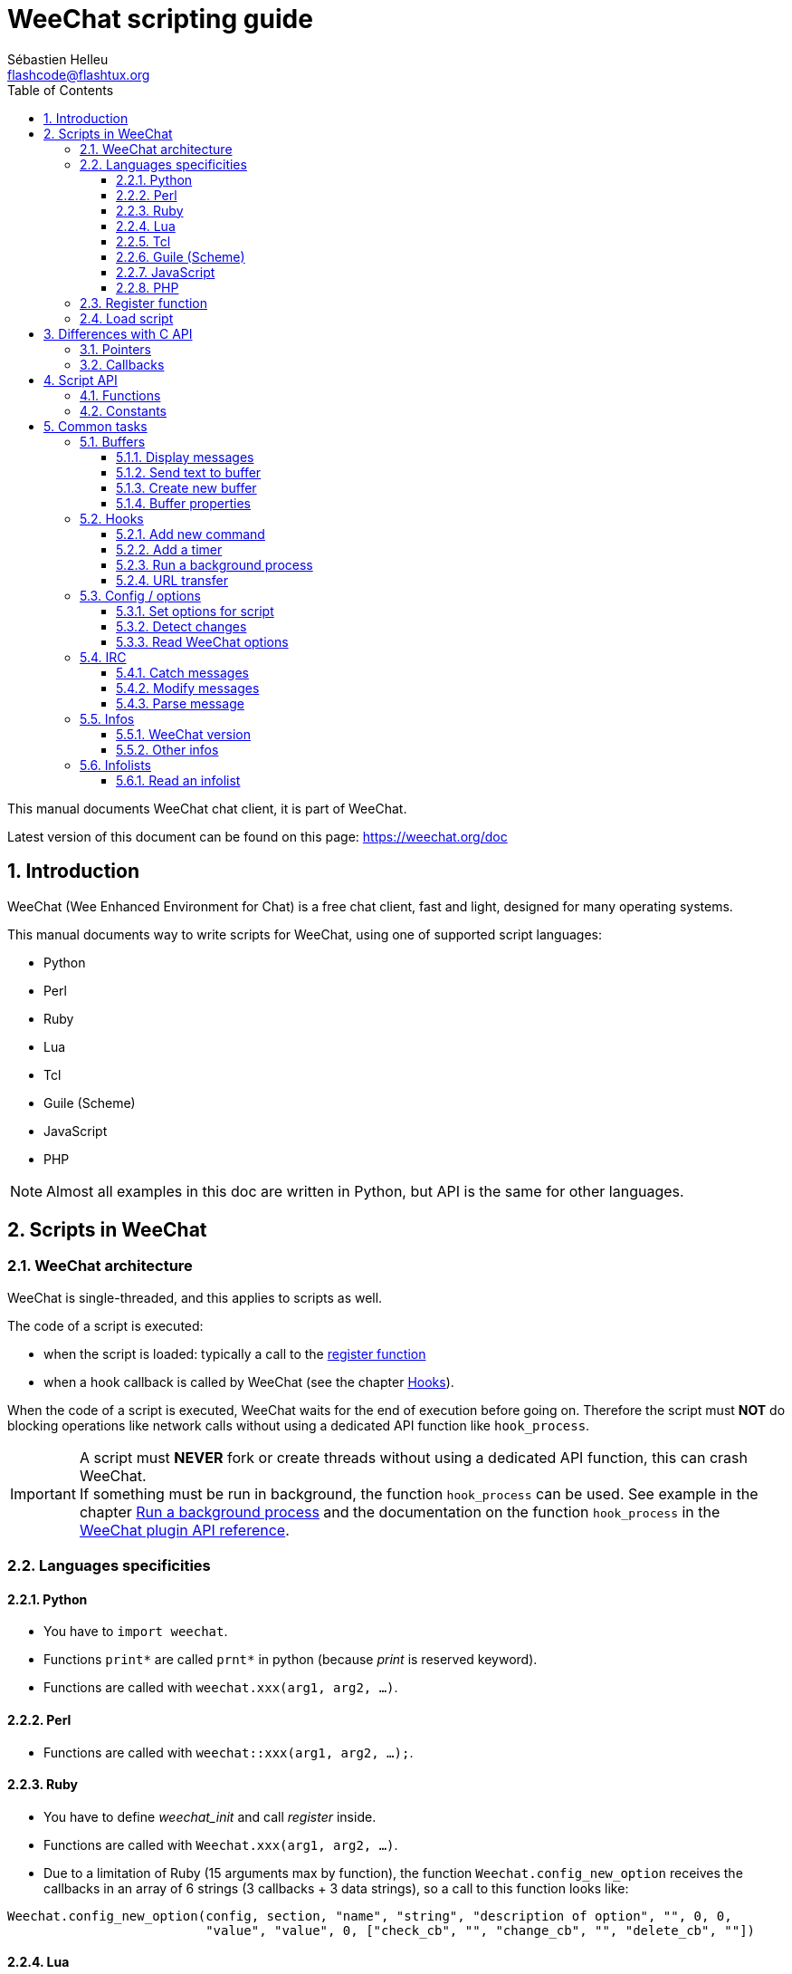 = WeeChat scripting guide
:author: Sébastien Helleu
:email: flashcode@flashtux.org
:lang: en
:toc: left
:toclevels: 3
:sectnums:
:docinfo1:


This manual documents WeeChat chat client, it is part of WeeChat.

Latest version of this document can be found on this page:
https://weechat.org/doc


[[introduction]]
== Introduction

WeeChat (Wee Enhanced Environment for Chat) is a free chat client, fast and
light, designed for many operating systems.

This manual documents way to write scripts for WeeChat, using one of supported
script languages:

* Python
* Perl
* Ruby
* Lua
* Tcl
* Guile (Scheme)
* JavaScript
* PHP

[NOTE]
Almost all examples in this doc are written in Python, but API is the same for
other languages.

[[scripts_in_weechat]]
== Scripts in WeeChat

[[weechat_architecture]]
=== WeeChat architecture

WeeChat is single-threaded, and this applies to scripts as well.

The code of a script is executed:

* when the script is loaded: typically a call to the
  <<register_function,register function>>
* when a hook callback is called by WeeChat (see the chapter <<hooks,Hooks>>).

When the code of a script is executed, WeeChat waits for the end of execution
before going on. Therefore the script must *NOT* do blocking operations like
network calls without using a dedicated API function like `hook_process`.

[IMPORTANT]
A script must *NEVER* fork or create threads without using a dedicated API
function, this can crash WeeChat. +
If something must be run in background, the function `hook_process` can be used.
See example in the chapter <<hook_process,Run a background process>>
and the documentation on the function `hook_process` in the
link:weechat_plugin_api.en.html#_hook_process[WeeChat plugin API reference].

[[languages_specificities]]
=== Languages specificities

==== Python

* You have to `import weechat`.
* Functions `+print*+` are called `+prnt*+` in python (because _print_ is reserved
  keyword).
* Functions are called with `weechat.xxx(arg1, arg2, ...)`.

==== Perl

* Functions are called with `weechat::xxx(arg1, arg2, ...);`.

==== Ruby

* You have to define _weechat_init_ and call _register_ inside.
* Functions are called with `Weechat.xxx(arg1, arg2, ...)`.
* Due to a limitation of Ruby (15 arguments max by function), the function
  `Weechat.config_new_option` receives the callbacks in an array of 6 strings
  (3 callbacks + 3 data strings), so a call to this function looks like:

[source,ruby]
----
Weechat.config_new_option(config, section, "name", "string", "description of option", "", 0, 0,
                          "value", "value", 0, ["check_cb", "", "change_cb", "", "delete_cb", ""])
----

==== Lua

* Functions are called with `weechat.xxx(arg1, arg2, ...)`.

==== Tcl

* Functions are called with `weechat::xxx arg1 arg2 ...`.

==== Guile (Scheme)

* Functions are called with `(weechat:xxx arg1 arg2 ...)`.
* Following functions take one list of arguments (instead of many arguments
  for other functions), because number of arguments exceed number of allowed
  arguments in Guile:
** config_new_section
** config_new_option
** bar_new

==== JavaScript

* Functions are called with `weechat.xxx(arg1, arg2, ...);`.

==== PHP

* Functions are called with `weechat_xxx(arg1, arg2, ...);`.

[[register_function]]
=== Register function

All WeeChat scripts must "register" themselves to WeeChat, and this must be
first WeeChat function called in script.

Prototype:

[source,python]
----
weechat.register(name, author, version, license, description, shutdown_function, charset)
----

Arguments:

* _name_: string, internal name of script
* _author_: string, author name
* _version_: string, script version
* _license_: string, script license
* _description_: string, short description of script
* _shutdown_function_: string, name of function called when script is unloaded
  (can be empty string)
* _charset_: string, script charset (if your script is UTF-8, you can use blank
  value here, because UTF-8 is default charset)

Example of script, for each language:

* Python:

[source,python]
----
import weechat

weechat.register("test_python", "FlashCode", "1.0", "GPL3", "Test script", "", "")
weechat.prnt("", "Hello, from python script!")
----

* Perl:

[source,perl]
----
weechat::register("test_perl", "FlashCode", "1.0", "GPL3", "Test script", "", "");
weechat::print("", "Hello, from perl script!");
----

* Ruby:

[source,ruby]
----
def weechat_init
  Weechat.register("test_ruby", "FlashCode", "1.0", "GPL3", "Test script", "", "")
  Weechat.print("", "Hello, from ruby script!")
  return Weechat::WEECHAT_RC_OK
end
----

* Lua:

[source,lua]
----
weechat.register("test_lua", "FlashCode", "1.0", "GPL3", "Test script", "", "")
weechat.print("", "Hello, from lua script!")
----

* Tcl:

[source,tcl]
----
weechat::register "test_tcl" "FlashCode" "1.0" "GPL3" "Test script" "" ""
weechat::print "" "Hello, from tcl script!"
----

* Guile (Scheme):

[source,lisp]
----
(weechat:register "test_scheme" "FlashCode" "1.0" "GPL3" "Test script" "" "")
(weechat:print "" "Hello, from scheme script!")
----

* JavaScript:

[source,javascript]
----
weechat.register("test_js", "FlashCode", "1.0", "GPL3", "Test script", "", "");
weechat.print("", "Hello, from javascript script!");
----

* PHP:

[source,php]
----
weechat_register('test_php', 'FlashCode', '1.0', 'GPL3', 'Test script', '', '');
weechat_print('', 'Hello, from PHP script!');
----

[[load_script]]
=== Load script

It is recommended to use the "script" plugin to load scripts, for example:

----
/script load script.py
/script load script.pl
/script load script.rb
/script load script.lua
/script load script.tcl
/script load script.scm
/script load script.js
/script load script.php
----

Each language has also its own command:

----
/python load script.py
/perl load script.pl
/ruby load script.rb
/lua load script.lua
/tcl load script.tcl
/guile load script.scm
/javascript load script.js
/php load script.php
----

You can make link in directory _language/autoload_ to autoload script when
WeeChat is starting.

For example with Python:

----
$ cd ~/.weechat/python/autoload
$ ln -s ../script.py
----

[NOTE]
When installing a script with command `/script install` the link in _autoload_
directory is automatically created.

[[differences_with_c_api]]
== Differences with C API

Script API is almost the same as C plugin API.
You can look at link:weechat_plugin_api.en.html[WeeChat plugin API reference]
for detail about each function in API: prototype, arguments, return values, examples.

It's important to make difference between a _plugin_ and a _script_: a
_plugin_ is a binary file compiled and loaded with command `/plugin`, whereas
a _script_ is a text file loaded with a plugin like _python_ with command
`/python`.

When your script _test.py_ calls a WeeChat API function, path is like that:

....
               ┌──────────────────────┐        ╔══════════════════╗
               │     python plugin    │        ║  WeeChat "core"  ║
               ├────────────┬─────────┤        ╟─────────┐        ║
test.py ─────► │ script API │  C API  │ ─────► ║  C API  │        ║
               └────────────┴─────────┘        ╚═════════╧════════╝
....

When WeeChat calls a callback in your script _test.py_, it's reverse of
previous path:

....
╔══════════════════╗        ┌──────────────────────┐
║  WeeChat "core"  ║        │     python plugin    │
║        ┌─────────╢        ├─────────┬────────────┤
║        │  C API  ║ ─────► │  C API  │ script API │ ─────► test.py
╚════════╧═════════╝        └─────────┴────────────┘
....

[[pointers]]
=== Pointers

As you probably know, there is not really "pointers" in scripts. So when API
functions return pointer, it is converted to string for script.

For example, if function return pointer 0x1234ab56, script will get string
"0x1234ab56".

And when an API function expects a pointer in arguments, script must give that
string value. C plugin will convert it to real pointer before calling C API
function.

Empty string or "0x0" are allowed, they means NULL in C.
For example, to print data on core buffer (WeeChat main buffer), you can do:

[source,python]
----
weechat.prnt("", "hi!")
----

[WARNING]
In many functions, for speed reasons, WeeChat does not check if your pointer
is correct or not. It's your job to check you're giving a valid pointer,
otherwise you may see a nice crash report ;)

[[callbacks]]
=== Callbacks

Almost all WeeChat callbacks must return WEECHAT_RC_OK or WEECHAT_RC_ERROR
(exception is modifier callback, which returns a string).

C callbacks are using a "data" argument, which is a pointer. In script API,
this "data" is a string with a any value (it's not a pointer).

Example of callback, for each language:

* Python:

[source,python]
----
def timer_cb(data, remaining_calls):
    weechat.prnt("", "timer! data=%s" % data)
    return weechat.WEECHAT_RC_OK

weechat.hook_timer(1000, 0, 1, "timer_cb", "test")
----

* Perl:

[source,perl]
----
sub timer_cb {
    my ($data, $remaining_calls) = @_;
    weechat::print("", "timer! data=$data");
    return weechat::WEECHAT_RC_OK;
}

weechat::hook_timer(1000, 0, 1, "timer_cb", "test");
----

* Ruby:

[source,ruby]
----
def timer_cb(data, remaining_calls)
  Weechat.print("", "timer! data=#{data}");
  return Weechat::WEECHAT_RC_OK
end

Weechat.hook_timer(1000, 0, 1, "timer_cb", "test");
----

* Lua:

[source,lua]
----
function timer_cb(data, remaining_calls)
    weechat.print("", "timer! data="..data)
    return weechat.WEECHAT_RC_OK
end

weechat.hook_timer(1000, 0, 1, "timer_cb", "test")
----

* Tcl:

[source,tcl]
----
proc timer_cb { data remaining_calls } {
    weechat::print {} "timer! data=$data"
    return $::weechat::WEECHAT_RC_OK
}

weechat::hook_timer 1000 0 1 timer_cb test
----

* Guile (Scheme):

[source,lisp]
----
(define (timer_cb data remaining_calls)
  (weechat:print "" (string-append "timer! data=" data))
  weechat:WEECHAT_RC_OK
)

(weechat:hook_timer 1000 0 1 "timer_cb" "test")
----

* JavaScript:

[source,javascript]
----
function timer_cb(data, remaining_calls) {
    weechat.print("", "timer! data=" + data);
    return weechat.WEECHAT_RC_OK;
}

weechat.hook_timer(1000, 0, 1, "timer_cb", "test");
----

* PHP:

[source,php]
----
$timer_cb = function ($data, $remaining_calls) {
    weechat_print('', 'timer! data=' . $data);
    return WEECHAT_RC_OK;
};

weechat_hook_timer(1000, 0, 1, $timer_cb, 'test');
----

[[script_api]]
== Script API

For more information about functions in API, please read the
link:weechat_plugin_api.en.html[WeeChat plugin API reference].

[[script_api_functions]]
=== Functions

List of functions in script API:

[width="75%",cols="1,3",options="header"]
|===
| Category | Functions

| general |
  register

| plugins |
  plugin_get_name

| strings |
  charset_set +
  iconv_to_internal +
  iconv_from_internal +
  gettext +
  ngettext +
  strlen_screen +
  string_match +
  string_match_list +
  string_has_highlight +
  string_has_highlight_regex +
  string_mask_to_regex +
  string_format_size +
  string_remove_color +
  string_is_command_char +
  string_input_for_buffer +
  string_eval_expression +
  string_eval_path_home

| directories |
  mkdir_home +
  mkdir +
  mkdir_parents

| sorted lists |
  list_new +
  list_add +
  list_search +
  list_search_pos +
  list_casesearch +
  list_casesearch_pos +
  list_get +
  list_set +
  list_next +
  list_prev +
  list_string +
  list_size +
  list_remove +
  list_remove_all +
  list_free

| configuration files |
  config_new +
  config_new_section +
  config_search_section +
  config_new_option +
  config_search_option +
  config_string_to_boolean +
  config_option_reset +
  config_option_set +
  config_option_set_null +
  config_option_unset +
  config_option_rename +
  config_option_is_null +
  config_option_default_is_null +
  config_boolean +
  config_boolean_default +
  config_integer +
  config_integer_default +
  config_string +
  config_string_default +
  config_color +
  config_color_default +
  config_write_option +
  config_write_line +
  config_write +
  config_read +
  config_reload +
  config_option_free +
  config_section_free_options +
  config_section_free +
  config_free +
  config_get +
  config_get_plugin +
  config_is_set_plugin +
  config_set_plugin +
  config_set_desc_plugin +
  config_unset_plugin

| key bindings |
  key_bind +
  key_unbind

| display |
  prefix +
  color +
  print (for python: prnt) +
  print_date_tags (for python: prnt_date_tags) +
  print_y (for python: prnt_y) +
  log_print

| hooks |
  hook_command +
  hook_command_run +
  hook_timer +
  hook_fd +
  hook_process +
  hook_process_hashtable +
  hook_connect +
  hook_line +
  hook_print +
  hook_signal +
  hook_signal_send +
  hook_hsignal +
  hook_hsignal_send +
  hook_config +
  hook_completion +
  hook_completion_get_string +
  hook_completion_list_add +
  hook_modifier +
  hook_modifier_exec +
  hook_info +
  hook_info_hashtable +
  hook_infolist +
  hook_focus +
  hook_set +
  unhook +
  unhook_all

| buffers |
  buffer_new +
  current_buffer +
  buffer_search +
  buffer_search_main +
  buffer_clear +
  buffer_close +
  buffer_merge +
  buffer_unmerge +
  buffer_get_integer +
  buffer_get_string +
  buffer_get_pointer +
  buffer_set +
  buffer_string_replace_local_var +
  buffer_match_list

| windows |
  current_window +
  window_search_with_buffer +
  window_get_integer +
  window_get_string +
  window_get_pointer +
  window_set_title

| nicklist |
  nicklist_add_group +
  nicklist_search_group +
  nicklist_add_nick +
  nicklist_search_nick +
  nicklist_remove_group +
  nicklist_remove_nick +
  nicklist_remove_all +
  nicklist_group_get_integer +
  nicklist_group_get_string +
  nicklist_group_get_pointer +
  nicklist_group_set +
  nicklist_nick_get_integer +
  nicklist_nick_get_string +
  nicklist_nick_get_pointer +
  nicklist_nick_set

| bars |
  bar_item_search +
  bar_item_new +
  bar_item_update +
  bar_item_remove +
  bar_search +
  bar_new +
  bar_set +
  bar_update +
  bar_remove

| commands |
  command +
  command_options

| infos |
  info_get +
  info_get_hashtable

| infolists |
  infolist_new +
  infolist_new_item +
  infolist_new_var_integer +
  infolist_new_var_string +
  infolist_new_var_pointer +
  infolist_new_var_time +
  infolist_get +
  infolist_next +
  infolist_prev +
  infolist_reset_item_cursor +
  infolist_search_var +
  infolist_fields +
  infolist_integer +
  infolist_string +
  infolist_pointer +
  infolist_time +
  infolist_free

| hdata |
  hdata_get +
  hdata_get_var_offset +
  hdata_get_var_type_string +
  hdata_get_var_array_size +
  hdata_get_var_array_size_string +
  hdata_get_var_hdata +
  hdata_get_list +
  hdata_check_pointer +
  hdata_move +
  hdata_search +
  hdata_char +
  hdata_integer +
  hdata_long +
  hdata_string +
  hdata_pointer +
  hdata_time +
  hdata_hashtable +
  hdata_compare +
  hdata_update +
  hdata_get_string

| upgrade |
  upgrade_new +
  upgrade_write_object +
  upgrade_read +
  upgrade_close
|===

[[script_api_constants]]
=== Constants

List of constants in script API:

[width="75%",cols="1,3",options="header"]
|===
| Category | Constants

| return codes |
  WEECHAT_RC_OK +
  WEECHAT_RC_OK_EAT +
  WEECHAT_RC_ERROR

| configuration files |
  WEECHAT_CONFIG_READ_OK +
  WEECHAT_CONFIG_READ_MEMORY_ERROR +
  WEECHAT_CONFIG_READ_FILE_NOT_FOUND +
  WEECHAT_CONFIG_WRITE_OK +
  WEECHAT_CONFIG_WRITE_ERROR +
  WEECHAT_CONFIG_WRITE_MEMORY_ERROR +
  WEECHAT_CONFIG_OPTION_SET_OK_CHANGED +
  WEECHAT_CONFIG_OPTION_SET_OK_SAME_VALUE +
  WEECHAT_CONFIG_OPTION_SET_ERROR +
  WEECHAT_CONFIG_OPTION_SET_OPTION_NOT_FOUND +
  WEECHAT_CONFIG_OPTION_UNSET_OK_NO_RESET +
  WEECHAT_CONFIG_OPTION_UNSET_OK_RESET +
  WEECHAT_CONFIG_OPTION_UNSET_OK_REMOVED +
  WEECHAT_CONFIG_OPTION_UNSET_ERROR

| sorted lists |
  WEECHAT_LIST_POS_SORT +
  WEECHAT_LIST_POS_BEGINNING +
  WEECHAT_LIST_POS_END

| hotlist |
  WEECHAT_HOTLIST_LOW +
  WEECHAT_HOTLIST_MESSAGE +
  WEECHAT_HOTLIST_PRIVATE +
  WEECHAT_HOTLIST_HIGHLIGHT

| hook process |
  WEECHAT_HOOK_PROCESS_RUNNING +
  WEECHAT_HOOK_PROCESS_ERROR

| hook connect |
  WEECHAT_HOOK_CONNECT_OK +
  WEECHAT_HOOK_CONNECT_ADDRESS_NOT_FOUND +
  WEECHAT_HOOK_CONNECT_IP_ADDRESS_NOT_FOUND +
  WEECHAT_HOOK_CONNECT_CONNECTION_REFUSED +
  WEECHAT_HOOK_CONNECT_PROXY_ERROR +
  WEECHAT_HOOK_CONNECT_LOCAL_HOSTNAME_ERROR +
  WEECHAT_HOOK_CONNECT_GNUTLS_INIT_ERROR +
  WEECHAT_HOOK_CONNECT_GNUTLS_HANDSHAKE_ERROR +
  WEECHAT_HOOK_CONNECT_MEMORY_ERROR +
  WEECHAT_HOOK_CONNECT_TIMEOUT +
  WEECHAT_HOOK_CONNECT_SOCKET_ERROR

| hook signal |
  WEECHAT_HOOK_SIGNAL_STRING +
  WEECHAT_HOOK_SIGNAL_INT +
  WEECHAT_HOOK_SIGNAL_POINTER
|===

[[common_tasks]]
== Common tasks

This chapter shows some common tasks, with examples.
Only partial things in API are used here, for full reference, see the
link:weechat_plugin_api.en.html[WeeChat plugin API reference].

[[buffers]]
=== Buffers

[[buffers_display_messages]]
==== Display messages

An empty string is often used to work with WeeChat core buffer. For other
buffers, you must give pointer (as string, see <<pointers,pointers>>).

Examples:

[source,python]
----
# display "hello" on core buffer
weechat.prnt("", "hello")

# display "hello" on core buffer, but do not write it to log file
# (version >= 0.3.3 only)
weechat.prnt_date_tags("", 0, "no_log", "hello")

# display prefix "==>" and message "hello" on current buffer
# (prefix and message must be separated by tab)
weechat.prnt(weechat.current_buffer(), "==>\thello")

# display error message on core buffer (with error prefix)
weechat.prnt("", "%swrong arguments" % weechat.prefix("error"))

# display message with color on core buffer
weechat.prnt("", "text %syellow on blue" % weechat.color("yellow,blue"))

# search buffer and display message
# (full name of buffer is plugin.name, for example: "irc.freenode.#weechat")
buffer = weechat.buffer_search("irc", "freenode.#weechat")
weechat.prnt(buffer, "message on #weechat channel")

# other solution to find an IRC buffer (better)
# (note that server and channel are separated by a comma)
buffer = weechat.info_get("irc_buffer", "freenode,#weechat")
weechat.prnt(buffer, "message on #weechat channel")
----

[NOTE]
Print function is called `prnt` in Python and `print` in other languages.

[[buffers_send_text]]
==== Send text to buffer

You can send text or command to a buffer. This is exactly like if you type text
on command line and press [Enter].

Examples:

[source,python]
----
# execute command "/help" on current buffer (result is on core buffer)
weechat.command("", "/help")

# send "hello" to #weechat IRC channel (users on channel will see message)
buffer = weechat.info_get("irc_buffer", "freenode,#weechat")
weechat.command(buffer, "hello")
----

[[buffers_new]]
==== Create new buffer

You can create a new buffer in your script, then use it for displaying messages.

Two callbacks can be called (they are optional): one for input data (when you
type some text and press [Enter] on buffer), the other is called when buffer is
closed (for example by `/buffer close`).

Example:

[source,python]
----
# callback for data received in input
def buffer_input_cb(data, buffer, input_data):
    # ...
    return weechat.WEECHAT_RC_OK

# callback called when buffer is closed
def buffer_close_cb(data, buffer):
    # ...
    return weechat.WEECHAT_RC_OK

# create buffer
buffer = weechat.buffer_new("mybuffer", "buffer_input_cb", "", "buffer_close_cb", "")

# set title
weechat.buffer_set(buffer, "title", "This is title for my buffer.")

# disable logging, by setting local variable "no_log" to "1"
weechat.buffer_set(buffer, "localvar_set_no_log", "1")
----

[[buffers_properties]]
==== Buffer properties

You can read buffer properties, as string, integer or pointer.

Examples:

[source,python]
----
buffer = weechat.current_buffer()

number = weechat.buffer_get_integer(buffer, "number")
name = weechat.buffer_get_string(buffer, "name")
short_name = weechat.buffer_get_string(buffer, "short_name")
----

It is possible to add, read or delete local variables in buffer:

[source,python]
----
# add local variable
weechat.buffer_set(buffer, "localvar_set_myvar", "my_value")

# read local variable
myvar = weechat.buffer_get_string(buffer, "localvar_myvar")

# delete local variable
weechat.buffer_set(buffer, "localvar_del_myvar", "")
----

To see local variables of a buffer, do this command in WeeChat:

----
/buffer localvar
----

[[hooks]]
=== Hooks

[[hook_command]]
==== Add new command

Add a custom command with `hook_command`. You can use a custom completion
template to complete arguments of your command.

Example:

[source,python]
----
def my_command_cb(data, buffer, args):
    # ...
    return weechat.WEECHAT_RC_OK

hook = weechat.hook_command("myfilter", "description of myfilter",
    "[list] | [enable|disable|toggle [name]] | [add name plugin.buffer tags regex] | [del name|-all]",
    "description of arguments...",
    "list"
    " || enable %(filters_names)"
    " || disable %(filters_names)"
    " || toggle %(filters_names)"
    " || add %(filters_names) %(buffers_plugins_names)|*"
    " || del %(filters_names)|-all",
    "my_command_cb", "")
----

And then in WeeChat:

----
/help myfilter

/myfilter arguments...
----

[[hook_timer]]
==== Add a timer

Add a timer with `hook_timer`.

Example:

[source,python]
----
def timer_cb(data, remaining_calls):
    # ...
    return weechat.WEECHAT_RC_OK

# timer called each minute when second is 00
weechat.hook_timer(60 * 1000, 60, 0, "timer_cb", "")
----

[[hook_process]]
==== Run a background process

You can run a background process with `hook_process`. Your callback will be
called when data is ready. It may be called many times.

For the last call to your callback, _rc_ is set to 0 or positive value, it's
return code of command.

Example:

[source,python]
----
process_output = ""

def my_process_cb(data, command, rc, out, err):
    global process_output
    if out != "":
        process_output += out
    if int(rc) >= 0:
        weechat.prnt("", process_output)
    return weechat.WEECHAT_RC_OK

weechat.hook_process("/bin/ls -l /etc", 10 * 1000, "my_process_cb", "")
----

[[url_transfer]]
==== URL transfer

_New in version 0.3.7._

To download URL (or post to URL), you have to use function `hook_process`, or
`hook_process_hashtable` if you need to set options for URL transfer.

Example of URL transfer without option: the HTML page will be received as "out"
in callback (standard output of process):

[source,python]
----
# Display current stable version of WeeChat.
weechat_version = ""

def weechat_process_cb(data, command, rc, out, err):
    global weechat_version
    if out != "":
        weechat_version += out
    if int(rc) >= 0:
        weechat.prnt("", "Current WeeChat stable is: %s" % weechat_version)
    return weechat.WEECHAT_RC_OK

weechat.hook_process("url:https://weechat.org/dev/info/stable/",
                     30 * 1000, "weechat_process_cb", "")
----

[TIP]
All infos available about WeeChat are on page https://weechat.org/dev/info

Example of URL transfer with an option: download latest WeeChat development
package in file _/tmp/weechat-devel.tar.gz_:

[source,python]
----
def my_process_cb(data, command, rc, out, err):
    if int(rc) >= 0:
        weechat.prnt("", "End of transfer (rc=%s)" % rc)
    return weechat.WEECHAT_RC_OK

weechat.hook_process_hashtable("url:https://weechat.org/files/src/weechat-devel.tar.gz",
                               {"file_out": "/tmp/weechat-devel.tar.gz"},
                               30 * 1000, "my_process_cb", "")
----

For more information about URL transfer and available options, see functions
`hook_process` and `hook_process_hashtable` in
link:weechat_plugin_api.en.html#_hook_process[WeeChat plugin API reference].

[[config_options]]
=== Config / options

[[config_options_set_script]]
==== Set options for script

Function `config_is_set_plugin` is used to check if an option is set or not,
and `config_set_plugin` to set option.

Example:

[source,python]
----
script_options = {
    "option1": "value1",
    "option2": "value2",
    "option3": "value3",
}
for option, default_value in script_options.items():
    if not weechat.config_is_set_plugin(option):
        weechat.config_set_plugin(option, default_value)
----

[[config_options_detect_changes]]
==== Detect changes

You must use `hook_config` to be notified if user changes some script options.

Example:

[source,python]
----
SCRIPT_NAME = "myscript"

# ...

def config_cb(data, option, value):
    """Callback called when a script option is changed."""
    # for example, read all script options to script variables...
    # ...
    return weechat.WEECHAT_RC_OK

# ...

weechat.hook_config("plugins.var.python." + SCRIPT_NAME + ".*", "config_cb", "")
# for other languages, change "python" with your language (perl/ruby/lua/tcl/guile/javascript)
----

[[config_options_weechat]]
==== Read WeeChat options

Function `config_get` returns pointer to option. Then, depending on option type,
you must call `config_string`, `config_boolean`, `config_integer` or
`config_color`.

[source,python]
----
# string
weechat.prnt("", "value of option weechat.look.item_time_format is: %s"
                 % (weechat.config_string(weechat.config_get("weechat.look.item_time_format"))))

# boolean
weechat.prnt("", "value of option weechat.look.day_change is: %d"
                 % (weechat.config_boolean(weechat.config_get("weechat.look.day_change"))))

# integer
weechat.prnt("", "value of option weechat.look.scroll_page_percent is: %d"
                 % (weechat.config_integer(weechat.config_get("weechat.look.scroll_page_percent"))))

# color
weechat.prnt("", "value of option weechat.color.chat_delimiters is: %s"
                 % (weechat.config_color(weechat.config_get("weechat.color.chat_delimiters"))))
----

[[irc]]
=== IRC

[[irc_catch_messages]]
==== Catch messages

IRC plugin sends two signals for a message received (`xxx` is IRC internal
server name, `yyy` is IRC command name like JOIN, QUIT, PRIVMSG, 301, ..):

xxxx,irc_in_yyy::
    signal sent before processing message

xxx,irc_in2_yyy::
    signal sent after processing message

[source,python]
----
def join_cb(data, signal, signal_data):
    # signal is for example: "freenode,irc_in2_join"
    # signal_data is IRC message, for example: ":nick!user@host JOIN :#channel"
    server = signal.split(",")[0]
    msg = weechat.info_get_hashtable("irc_message_parse", {"message": signal_data})
    buffer = weechat.info_get("irc_buffer", "%s,%s" % (server, msg["channel"]))
    if buffer:
        weechat.prnt(buffer, "%s (%s) has joined this channel!" % (msg["nick"], msg["host"]))
    return weechat.WEECHAT_RC_OK

# it is useful here to use "*" as server, to catch JOIN messages on all IRC
# servers
weechat.hook_signal("*,irc_in2_join", "join_cb", "")
----

[[irc_modify_messages]]
==== Modify messages

IRC plugin sends a "modifier" called "irc_in_xxx" ("xxx" is IRC command) for a
message received, so that you can modify it.

[source,python]
----
def modifier_cb(data, modifier, modifier_data, string):
    # add server name to all messages received
    # (OK that's not very useful, but that's just an example!)
    return "%s %s" % (string, modifier_data)

weechat.hook_modifier("irc_in_privmsg", "modifier_cb", "")
----

[WARNING]
A malformed message could crash WeeChat or cause severe problems!

[[irc_message_parse]]
==== Parse message

_New in version 0.3.4._

You can parse an IRC message with info_hashtable called "irc_message_parse".

The result is a hashtable with following keys
(the example values are built with this message:
`@time=2015-06-27T16:40:35.000Z :nick!user@host PRIVMSG #weechat :hello!`):

[width="100%",cols="1,^2,10,8",options="header"]
|===
| Key | WeeChat version | Description | Example

| tags | ≥ 0.4.0 |
  The tags in message (can be empty). |
  `time=2015-06-27T16:40:35.000Z`

| message_without_tags | ≥ 0.4.0 |
  The message without the tags (the same as message if there are no tags). |
  `:nick!user@host PRIVMSG #weechat :hello!`

| nick | ≥ 0.3.4 |
  The origin nick. |
  `nick`

| user | ≥ 2.7 |
  The origin user. |
  `user`

| host | ≥ 0.3.4 |
  The origin host (includes the nick). |
  `nick!user@host`

| command | ≥ 0.3.4 |
  The command (_PRIVMSG_, _NOTICE_, ...). |
  `PRIVMSG`

| channel | ≥ 0.3.4 |
  The target channel. |
  `#weechat`

| arguments | ≥ 0.3.4 |
  The command arguments (includes the channel). |
  `#weechat :hello!`

| text | ≥ 1.3 |
  The text (for example user message). |
  `hello!`

| pos_command | ≥ 1.3 |
  The index of _command_ in message ("-1" if _command_ was not found). |
  `47`

| pos_arguments | ≥ 1.3 |
  The index of _arguments_ in message ("-1" if _arguments_ was not found). |
  `55`

| pos_channel | ≥ 1.3 |
  The index of _channel_ in message ("-1" if _channel_ was not found). |
  `55`

| pos_text | ≥ 1.3 |
  The index of _text_ in message ("-1" if _text_ was not found). |
  `65`
|===

[source,python]
----
dict = weechat.info_get_hashtable(
    "irc_message_parse",
    {"message": "@time=2015-06-27T16:40:35.000Z :nick!user@host PRIVMSG #weechat :hello!"})

# dict == {
#     "tags": "time=2015-06-27T16:40:35.000Z",
#     "message_without_tags": ":nick!user@host PRIVMSG #weechat :hello!",
#     "nick": "nick",
#     "user": "user",
#     "host": "nick!user@host",
#     "command": "PRIVMSG",
#     "channel": "#weechat",
#     "arguments": "#weechat :hello!",
#     "text": "hello!",
#     "pos_command": "47",
#     "pos_arguments": "55",
#     "pos_channel": "55",
#     "pos_text": "65",
# }
----

[[infos]]
=== Infos

[[infos_weechat_version]]
==== WeeChat version

The best way to check version is to ask "version_number" and make integer
comparison with hexadecimal version number.

Example:

[source,python]
----
version = weechat.info_get("version_number", "") or 0
if int(version) >= 0x00030200:
    weechat.prnt("", "This is WeeChat 0.3.2 or newer")
else:
    weechat.prnt("", "This is WeeChat 0.3.1 or older")
----

[NOTE]
Versions ≤ 0.3.1.1 return empty string for _info_get("version_number")_ so you
must check that value returned is *not* empty.

To get version as string:

[source,python]
----
# this will display for example "Version 0.3.2"
weechat.prnt("", "Version %s" % weechat.info_get("version", ""))
----

[[infos_other]]
==== Other infos

[source,python]
----
# WeeChat home directory, for example: "/home/xxxx/.weechat"
weechat.prnt("", "WeeChat home dir: %s" % weechat.info_get("weechat_dir", ""))

# keyboard inactivity
weechat.prnt("", "Inactivity since %s seconds" % weechat.info_get("inactivity", ""))
----

[[infolists]]
=== Infolists

[[infolists_read]]
==== Read an infolist

You can read infolist built by WeeChat or other plugins.

Example:

[source,python]
----
# read infolist "buffer", to get list of buffers
infolist = weechat.infolist_get("buffer", "", "")
if infolist:
    while weechat.infolist_next(infolist):
        name = weechat.infolist_string(infolist, "name")
        weechat.prnt("", "buffer: %s" % name)
    weechat.infolist_free(infolist)
----

[IMPORTANT]
Don't forget to call `infolist_free` to free memory used by infolist, because
WeeChat will not automatically free memory.
